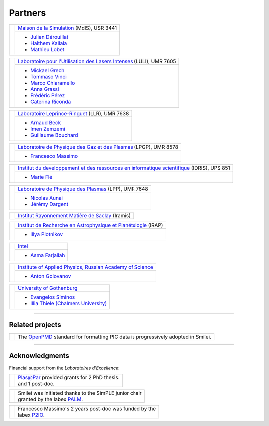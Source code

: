 Partners
--------

.. |mdls| image:: /_static/labs/mdls.png
  :width: 6em
  :align: middle

.. |luli| image:: /_static/labs/luli.png
  :width: 6em
  :align: middle

.. |llr| image:: /_static/labs/llr.png
  :width: 6em
  :align: middle

.. |lpgp| image:: /_static/labs/lpgp.png
  :width: 6em
  :align: middle

.. |idris| image:: /_static/labs/idris.png
  :width: 6em
  :align: middle

.. |lpp| image:: /_static/labs/lpp.png
  :width: 6em
  :align: middle

.. |intel| image:: /_static/labs/intel.png
  :width: 6em
  :align: middle

.. |IAPRAS| image:: /_static/labs/iapras.png
  :width: 6em
  :align: middle

.. |IRAMIS| image:: /_static/labs/iramis.png
  :width: 6em
  :align: middle

.. |IRAP| image:: /_static/labs/irap.png
  :width: 6em
  :align: middle

.. |GOTHB| image:: /_static/labs/gothenburg.png
  :width: 6em
  :align: middle

.. rst-class:: noborder

+------------+---------------------------------------------------------------------------------------------------------+
| |mdls|     |                                                                                                         |
|            |   `Maison de la Simulation <https://mdls.fr/>`_ (MdlS), USR 3441                                        |
|            |                                                                                                         |
+            +---------------------------------------------------------------------------------------------------------+
|            |   * `Julien Dérouillat <julien.derouillat@cea.fr>`_                                                     |
|            |   * `Haithem Kallala <haithem.kallala@cea.fr>`_                                                         |
|            |   * `Mathieu Lobet <mathieu.lobet@cea.fr>`_                                                             |
|            |                                                                                                         |
+------------+---------------------------------------------------------------------------------------------------------+

.. rst-class:: noborder

+------------+-------------------------------------------------------------------------------------------------------------+
| |luli|     |                                                                                                             |
|            |   `Laboratoire pour l'Utilisation des Lasers Intenses <https://luli.ip-paris.fr/>`_ (LULI), UMR 7605        |
|            |                                                                                                             |
+            +-------------------------------------------------------------------------------------------------------------+
|            |   * `Mickael Grech <mickael.grech@polytechnique.edu>`_                                                      |
|            |   * `Tommaso Vinci <tommaso.vinci@polytechnique.edu>`_                                                      |
|            |   * `Marco Chiaramello <marco.chiaramello@polytechnique.edu>`_                                              |
|            |   * `Anna Grassi <anna.grassi@polytechnique.edu>`_                                                          |
|            |   * `Frédéric Pérez <frederic.perez@polytechnique.edu>`_                                                    |
|            |   * `Caterina Riconda <caterina.riconda@upmc.fr>`_                                                          |
|            |                                                                                                             |
+------------+-------------------------------------------------------------------------------------------------------------+

.. rst-class:: noborder

+------------+---------------------------------------------------------------------------------------------------------+
| |llr|      |                                                                                                         |
|            |   `Laboratoire Leprince-Ringuet <https://llr.in2p3.fr>`_ (LLR), UMR 7638                                |
+            +---------------------------------------------------------------------------------------------------------+
|            |                                                                                                         |
|            |   * `Arnaud Beck <beck@llr.in2p3.fr>`_                                                                  |
|            |   * `Imen Zemzemi <zemzemi@llr.in2p3.fr>`_                                                              |
|            |   * `Guillaume Bouchard <bouchard@llr.in2p3.fr>`_                                                       |
+------------+---------------------------------------------------------------------------------------------------------+

.. rst-class:: noborder

+------------+----------------------------------------------------------------------------------------------------------------------+
| |lpgp|     |                                                                                                                      |
|            |   `Laboratoire de Physique des Gaz et des Plasmas <https://www.lpgp.universite-paris-saclay.fr>`_ (LPGP), UMR 8578   |
+            +----------------------------------------------------------------------------------------------------------------------+
|            |                                                                                                                      |
|            |   * `Francesco Massimo <francesco.massimo@universite-paris-saclay.fr>`_                                              |
+------------+----------------------------------------------------------------------------------------------------------------------+

.. rst-class:: noborder

+------------+----------------------------------------------------------------------------------------------------------------------+
| |idris|    |                                                                                                                      |
|            |   `Institut du developpement et des ressources en informatique scientifique <http://www.idris.fr>`_ (IDRIS), UPS 851 |
+            +----------------------------------------------------------------------------------------------------------------------+
|            |                                                                                                                      |
|            |   * `Marie Flé <marie.fle@idris.fr>`_                                                                                |
+------------+----------------------------------------------------------------------------------------------------------------------+

.. rst-class:: noborder

+------------+------------------------------------------------------------------------------------------------------------------+
| |lpp|      |                                                                                                                  |
|            |   `Laboratoire de Physique des Plasmas <http://www.lpp.fr>`_ (LPP), UMR 7648                                     |
+            +------------------------------------------------------------------------------------------------------------------+
|            |                                                                                                                  |
|            |   * `Nicolas Aunai <nicolas.aunai@lpp.polytechnique.fr>`_                                                        |
|            |   * `Jérémy Dargent <jeremy.dargent@lpp.polytechnique.fr>`_                                                      |
|            |                                                                                                                  |
+------------+------------------------------------------------------------------------------------------------------------------+

.. rst-class:: noborder

+------------+------------------------------------------------------------------------------------------------------------------+
| |IRAMIS|   |                                                                                                                  |
|            |   `Institut Rayonnement Matière de Saclay  <http://iramis.cea.fr>`_ (Iramis)                                     |
+            +------------------------------------------------------------------------------------------------------------------+
|            |                                                                                                                  |
|            |                                                                                                                  |
+------------+------------------------------------------------------------------------------------------------------------------+

.. rst-class:: noborder

+------------+------------------------------------------------------------------------------------------------------------------+
| |IRAP|     |                                                                                                                  |
|            |   `Institut de Recherche en Astrophysique et Planétologie  <http://www.irap.omp.eu>`_ (IRAP)                     |
+            +------------------------------------------------------------------------------------------------------------------+
|            |                                                                                                                  |
|            |   * `Illya Plotnikov <Illya.Plotnikov@irap.omp.eu>`_                                                             |
|            |                                                                                                                  |
+------------+------------------------------------------------------------------------------------------------------------------+

.. rst-class:: noborder

+------------+------------------------------------------------------------------------------------------------------------------+
| |intel|    |                                                                                                                  |
|            |   `Intel <https://www.intel.fr>`_                                                                                |
+            +------------------------------------------------------------------------------------------------------------------+
|            |                                                                                                                  |
|            |   * `Asma Farjallah <asma.farjallah@intel.com>`_                                                                 |
|            |                                                                                                                  |
+------------+------------------------------------------------------------------------------------------------------------------+

.. rst-class:: noborder

+------------+------------------------------------------------------------------------------------------------------------------+
| |IAPRAS|   |                                                                                                                  |
|            |   `Institute of Applied Physics, Russian Academy of Science <http://www.ipfran.ru/>`_                            |
+            +------------------------------------------------------------------------------------------------------------------+
|            |                                                                                                                  |
|            |   * `Anton Golovanov <agolovanov@appl.sci-nnov.ru>`_                                                             |
|            |                                                                                                                  |
+------------+------------------------------------------------------------------------------------------------------------------+

.. rst-class:: noborder

+------------+------------------------------------------------------------------------------------------------------------------+
| |GOTHB|    |                                                                                                                  |
|            |   `University of Gothenburg <https://www.gu.se/english>`_                                                        |
+            +------------------------------------------------------------------------------------------------------------------+
|            |                                                                                                                  |
|            |   * `Evangelos Siminos <evangelos.siminos@physics.gu.se>`_                                                       |
|            |   * `Illia Thiele (Chalmers University) <illia-thiele@web.de>`_                                                  |
|            |                                                                                                                  |
+------------+------------------------------------------------------------------------------------------------------------------+

----

Related projects
^^^^^^^^^^^^^^^^

.. |openpmd| image:: /_static/labs/openpmd.jpg
  :width: 6em
  :align: middle

.. rst-class:: noborder

+------------+-----------------------------------------------------------------------------+
| |openpmd|  |                                                                             |
|            |  The `OpenPMD <https://openpmd.org/>`_ standard for formatting PIC data     |
|            |  is progressively adopted in Smilei.                                        |
+------------+-----------------------------------------------------------------------------+

----

Acknowledgments
^^^^^^^^^^^^^^^

Financial support from the *Laboratoires d'Excellence*:

.. |plasapar| image:: /_static/labs/plasapar.png
  :width: 130px
  :align: middle

.. |palm| image:: /_static/labs/palm.png
  :width: 130px
  :align: middle

.. |P2IO| image:: /_static/labs/p2io.png
  :width: 6em
  :align: middle

.. rst-class:: noborder

+------------+-----------------------------------------------------------------------------+
| |plasapar| | | `Plas@Par <http://www.plasapar.com>`_ provided grants for 2 PhD thesis.   |
|            | | and 1 post-doc.                                                           |
+------------+-----------------------------------------------------------------------------+

.. rst-class:: noborder

+------------+-----------------------------------------------------------------------------+
| |palm|     | | Smilei was initiated thanks to the SimPLE junior chair                    |
|            | | granted by the labex `PALM <http://www.labex-palm.fr>`_.                  |
+------------+-----------------------------------------------------------------------------+

.. rst-class:: noborder

+------------+-----------------------------------------------------------------------------+
| |P2IO|     | | Francesco Massimo's 2 years post-doc was funded by the                    |
|            | | labex `P2IO <http://www.labex-p2io.fr>`_.                                 |
+------------+-----------------------------------------------------------------------------+

